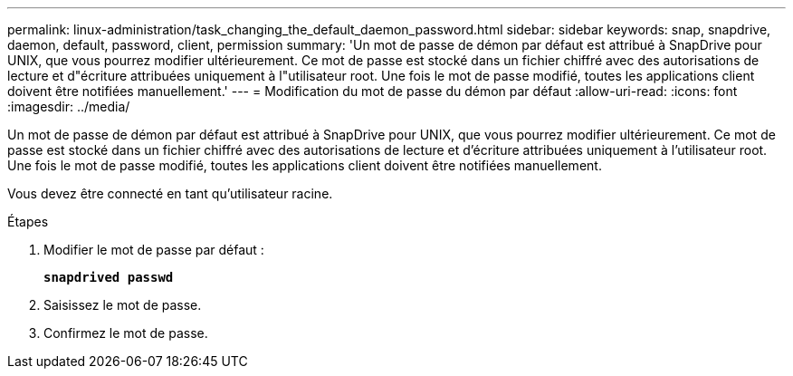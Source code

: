 ---
permalink: linux-administration/task_changing_the_default_daemon_password.html 
sidebar: sidebar 
keywords: snap, snapdrive, daemon, default, password, client, permission 
summary: 'Un mot de passe de démon par défaut est attribué à SnapDrive pour UNIX, que vous pourrez modifier ultérieurement. Ce mot de passe est stocké dans un fichier chiffré avec des autorisations de lecture et d"écriture attribuées uniquement à l"utilisateur root. Une fois le mot de passe modifié, toutes les applications client doivent être notifiées manuellement.' 
---
= Modification du mot de passe du démon par défaut
:allow-uri-read: 
:icons: font
:imagesdir: ../media/


[role="lead"]
Un mot de passe de démon par défaut est attribué à SnapDrive pour UNIX, que vous pourrez modifier ultérieurement. Ce mot de passe est stocké dans un fichier chiffré avec des autorisations de lecture et d'écriture attribuées uniquement à l'utilisateur root. Une fois le mot de passe modifié, toutes les applications client doivent être notifiées manuellement.

Vous devez être connecté en tant qu'utilisateur racine.

.Étapes
. Modifier le mot de passe par défaut :
+
`*snapdrived passwd*`

. Saisissez le mot de passe.
. Confirmez le mot de passe.

